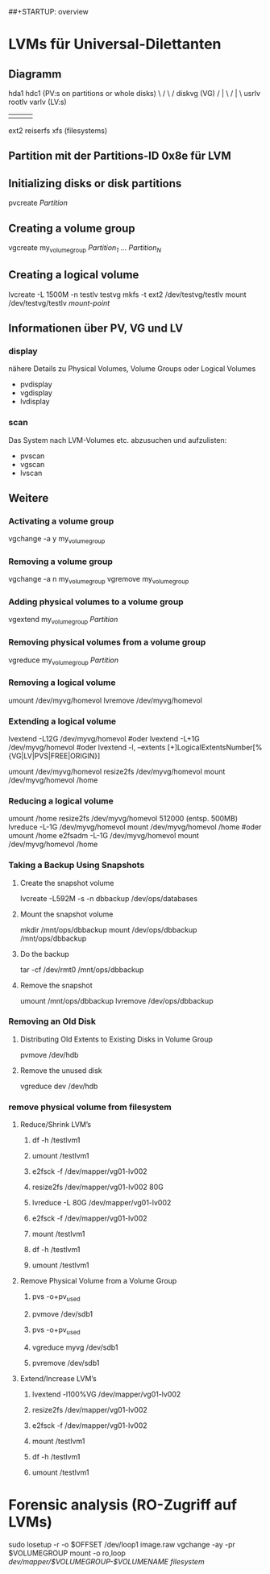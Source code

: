#+STARTUP: indent
#+STARTUP: content
##+STARTUP: overview
#+STARTUP: hidestars
#+TODO: ALT | NEU
#+TODO: TODO(t) ALMOST(a) | almost(m) DONE(d)
#+TODO: REPORT(r) BUG(b) KNOWNCAUSE(k) | FIXED(f)
#+TODO: | CANCELED(c)


* LVMs für Universal-Dilettanten
** Diagramm
   hda1   hdc1      (PV:s on partitions or whole disks)                        
       \   /                                                                    
        \ /                                                                     
       diskvg        (VG)                                                       
       /  |  \                                                                  
      /   |   \                                                                 
  usrlv rootlv varlv (LV:s)
    |      |     |                                                              
 ext2  reiserfs  xfs (filesystems)                                        
** Partition mit der Partitions-ID 0x8e für LVM
** Initializing disks or disk partitions
pvcreate /Partition/
** Creating a volume group
vgcreate my_volume_group /Partition_1/ ... /Partition_N/
** Creating a logical volume
lvcreate -L 1500M -n testlv testvg
mkfs -t ext2 /dev/testvg/testlv 
mount /dev/testvg/testlv /mount-point/
** Informationen über PV, VG und LV
*** display
nähere Details zu Physical Volumes, Volume Groups oder Logical Volumes
 * pvdisplay 
 * vgdisplay 
 * lvdisplay 
*** scan
Das System nach LVM-Volumes etc. abzusuchen und aufzulisten:
 * pvscan
 * vgscan
 * lvscan
** Weitere
*** Activating a volume group 
vgchange -a y my_volume_group
*** Removing a volume group
vgchange -a n my_volume_group
vgremove my_volume_group
*** Adding physical volumes to a volume group
vgextend my_volume_group /Partition/
*** Removing physical volumes from a volume group
vgreduce my_volume_group /Partition/
*** Removing a logical volume
umount /dev/myvg/homevol
lvremove /dev/myvg/homevol
*** Extending a logical volume
lvextend -L12G /dev/myvg/homevol
#oder
lvextend -L+1G /dev/myvg/homevol
#oder
lvextend -l, --extents [+]LogicalExtentsNumber[%{VG|LV|PVS|FREE|ORIGIN}]

umount /dev/myvg/homevol
resize2fs /dev/myvg/homevol
mount /dev/myvg/homevol /home

*** Reducing a logical volume
umount /home
resize2fs /dev/myvg/homevol 512000   (entsp. 500MB)
lvreduce -L-1G /dev/myvg/homevol
mount /dev/myvg/homevol /home
#oder
umount /home
e2fsadm -L-1G /dev/myvg/homevol
mount /dev/myvg/homevol /home
*** Taking a Backup Using Snapshots
**** Create the snapshot volume
lvcreate -L592M -s -n dbbackup /dev/ops/databases 
**** Mount the snapshot volume
mkdir /mnt/ops/dbbackup
mount /dev/ops/dbbackup /mnt/ops/dbbackup
**** Do the backup
tar -cf /dev/rmt0 /mnt/ops/dbbackup
**** Remove the snapshot
umount /mnt/ops/dbbackup
lvremove /dev/ops/dbbackup 
*** Removing an Old Disk
**** Distributing Old Extents to Existing Disks in Volume Group
pvmove /dev/hdb
**** Remove the unused disk
vgreduce dev /dev/hdb
*** remove physical volume from filesystem
**** Reduce/Shrink LVM’s 
***** df -h /testlvm1
***** umount /testlvm1
***** e2fsck -f /dev/mapper/vg01-lv002
***** resize2fs /dev/mapper/vg01-lv002 80G
***** lvreduce -L 80G /dev/mapper/vg01-lv002
***** e2fsck -f /dev/mapper/vg01-lv002
***** mount /testlvm1
***** df -h /testlvm1
***** umount /testlvm1
**** Remove Physical Volume from a Volume Group 
***** pvs -o+pv_used
***** pvmove /dev/sdb1
***** pvs -o+pv_used
***** vgreduce myvg /dev/sdb1
***** pvremove /dev/sdb1
**** Extend/Increase LVM’s 
***** lvextend -l100%VG /dev/mapper/vg01-lv002
***** resize2fs /dev/mapper/vg01-lv002
***** e2fsck -f /dev/mapper/vg01-lv002
***** mount /testlvm1
***** df -h /testlvm1
***** umount /testlvm1
* Forensic analysis (RO-Zugriff auf LVMs)
sudo losetup -r -o $OFFSET /dev/loop1 image.raw
vgchange -ay -pr $VOLUMEGROUP
mount -o ro,loop /dev/mapper/$VOLUMEGROUP-$VOLUMENAME filesystem/

